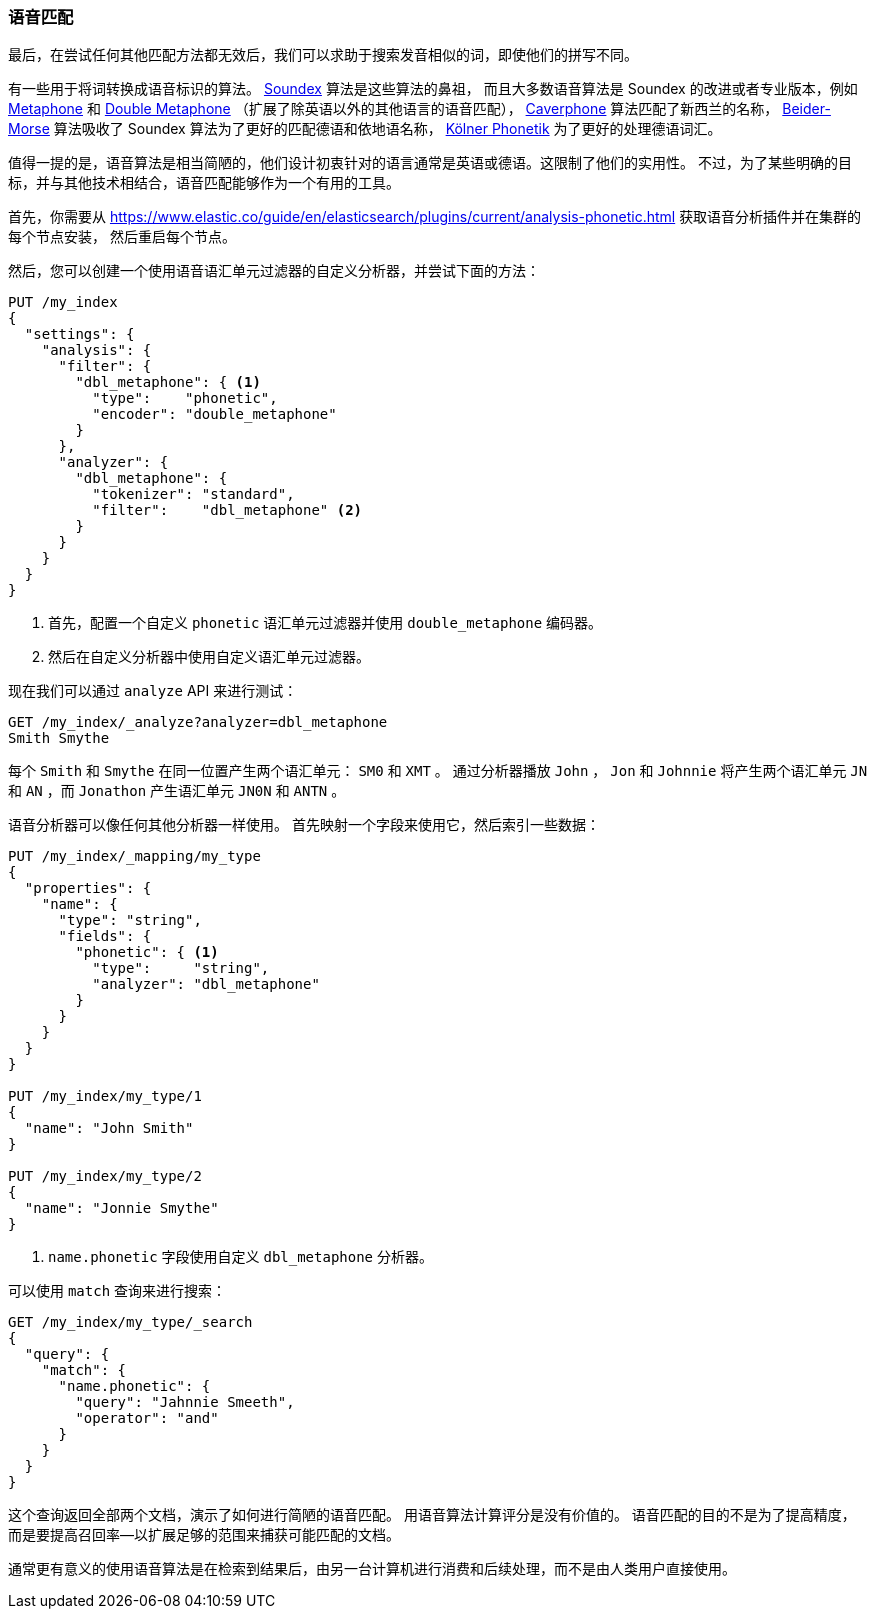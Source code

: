 [[phonetic-matching]]
=== 语音匹配

最后，在尝试任何其他匹配方法都无效后，我们可以求助于搜索发音相似的词，((("typoes and misspellings", "phonetic matching")))((("phonetic matching")))即使他们的拼写不同。


有一些用于将词转换成语音标识的算法。
((("phonetic algorithms"))) http://en.wikipedia.org/wiki/Soundex[Soundex] 算法是这些算法的鼻祖，
而且大多数语音算法是 Soundex 的改进或者专业版本，例如 http://en.wikipedia.org/wiki/Metaphone[Metaphone]
和 http://en.wikipedia.org/wiki/Metaphone#Double_Metaphone[Double Metaphone] （扩展了除英语以外的其他语言的语音匹配），
http://en.wikipedia.org/wiki/Caverphone[Caverphone] 算法匹配了新西兰的名称，
https://en.wikipedia.org/wiki/Daitch–Mokotoff_Soundex#Beider.E2.80.93Morse_Phonetic_Name_Matching_Algorithm[Beider-Morse] 算法吸收了 Soundex 算法为了更好的匹配德语和依地语名称，
http://de.wikipedia.org/wiki/K%C3%B6lner_Phonetik[Kölner Phonetik] 为了更好的处理德语词汇。


值得一提的是，语音算法是相当简陋的，((("languages", "phonetic algorithms")))他们设计初衷针对的语言通常是英语或德语。这限制了他们的实用性。
不过，为了某些明确的目标，并与其他技术相结合，语音匹配能够作为一个有用的工具。


首先，你需要从
https://www.elastic.co/guide/en/elasticsearch/plugins/current/analysis-phonetic.html 获取((("Phonetic Analysis plugin")))语音分析插件并在集群的每个节点安装，
然后重启每个节点。


然后，您可以创建一个使用语音语汇单元过滤器的自定义分析器，并尝试下面的方法：

[source,json]
-----------------------------------
PUT /my_index
{
  "settings": {
    "analysis": {
      "filter": {
        "dbl_metaphone": { <1>
          "type":    "phonetic",
          "encoder": "double_metaphone"
        }
      },
      "analyzer": {
        "dbl_metaphone": {
          "tokenizer": "standard",
          "filter":    "dbl_metaphone" <2>
        }
      }
    }
  }
}
-----------------------------------
<1> 首先，配置一个自定义 `phonetic` 语汇单元过滤器并使用 `double_metaphone` 编码器。
<2> 然后在自定义分析器中使用自定义语汇单元过滤器。


现在我们可以通过 `analyze` API 来进行测试：

[source,json]
-----------------------------------
GET /my_index/_analyze?analyzer=dbl_metaphone
Smith Smythe
-----------------------------------


每个  `Smith` 和 `Smythe` 在同一位置产生两个语汇单元： `SM0` 和 `XMT` 。
通过分析器播放 `John` ， `Jon` 和 `Johnnie` 将产生两个语汇单元   `JN` 和 `AN` ，而 `Jonathon` 产生语汇单元 `JN0N` 和 `ANTN` 。


语音分析器可以像任何其他分析器一样使用。 首先映射一个字段来使用它，然后索引一些数据：


[source,json]
-----------------------------------
PUT /my_index/_mapping/my_type
{
  "properties": {
    "name": {
      "type": "string",
      "fields": {
        "phonetic": { <1>
          "type":     "string",
          "analyzer": "dbl_metaphone"
        }
      }
    }
  }
}

PUT /my_index/my_type/1
{
  "name": "John Smith"
}

PUT /my_index/my_type/2
{
  "name": "Jonnie Smythe"
}
-----------------------------------
<1> `name.phonetic` 字段使用自定义 `dbl_metaphone` 分析器。


可以使用 `match` 查询来进行搜索：

[source,json]
-----------------------------------
GET /my_index/my_type/_search
{
  "query": {
    "match": {
      "name.phonetic": {
        "query": "Jahnnie Smeeth",
        "operator": "and"
      }
    }
  }
}
-----------------------------------


这个查询返回全部两个文档，演示了如何进行简陋的语音匹配。
((("phonetic matching", "purpose of"))) 用语音算法计算评分是没有价值的。
语音匹配的目的不是为了提高精度，而是要提高召回率--以扩展足够的范围来捕获可能匹配的文档。


通常更有意义的使用语音算法是在检索到结果后，由另一台计算机进行消费和后续处理，而不是由人类用户直接使用。

